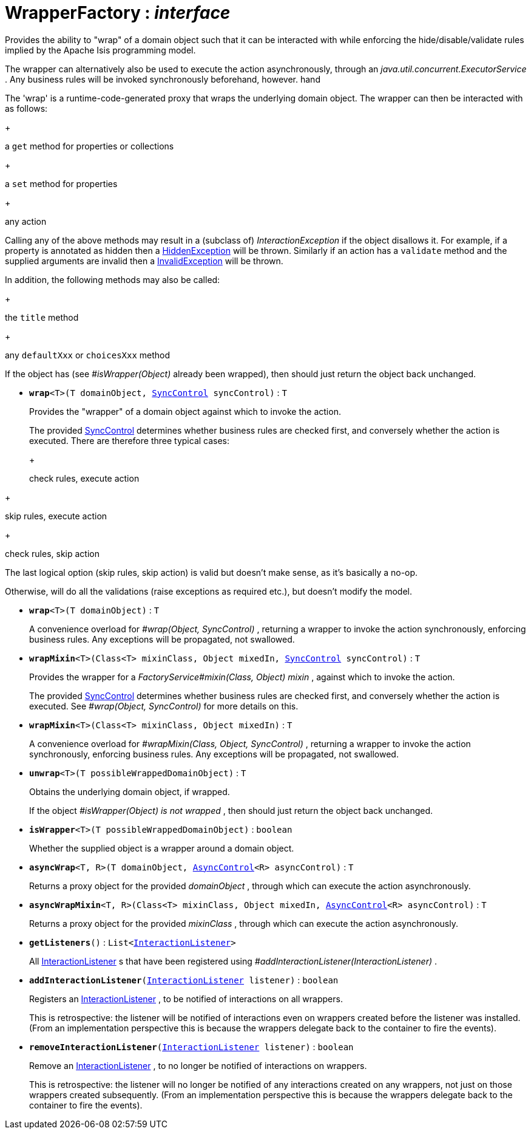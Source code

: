 = WrapperFactory : _interface_
:Notice: Licensed to the Apache Software Foundation (ASF) under one or more contributor license agreements. See the NOTICE file distributed with this work for additional information regarding copyright ownership. The ASF licenses this file to you under the Apache License, Version 2.0 (the "License"); you may not use this file except in compliance with the License. You may obtain a copy of the License at. http://www.apache.org/licenses/LICENSE-2.0 . Unless required by applicable law or agreed to in writing, software distributed under the License is distributed on an "AS IS" BASIS, WITHOUT WARRANTIES OR  CONDITIONS OF ANY KIND, either express or implied. See the License for the specific language governing permissions and limitations under the License.

Provides the ability to "wrap" of a domain object such that it can be interacted with while enforcing the hide/disable/validate rules implied by the Apache Isis programming model.

The wrapper can alternatively also be used to execute the action asynchronously, through an _java.util.concurrent.ExecutorService_ . Any business rules will be invoked synchronously beforehand, however. hand

The 'wrap' is a runtime-code-generated proxy that wraps the underlying domain object. The wrapper can then be interacted with as follows:

+
--
a `get` method for properties or collections
--
+
--
a `set` method for properties
--
+
--
any action
--

Calling any of the above methods may result in a (subclass of) _InteractionException_ if the object disallows it. For example, if a property is annotated as hidden then a xref:system:generated:index/HiddenException.adoc[HiddenException] will be thrown. Similarly if an action has a `validate` method and the supplied arguments are invalid then a xref:system:generated:index/InvalidException.adoc[InvalidException] will be thrown.

In addition, the following methods may also be called:

+
--
the `title` method
--
+
--
any `defaultXxx` or `choicesXxx` method
--

If the object has (see _#isWrapper(Object)_ already been wrapped), then should just return the object back unchanged.

* `[teal]#*wrap*#<T>(T domainObject, xref:system:generated:index/SyncControl.adoc[SyncControl] syncControl)` : `T`
+
--
Provides the "wrapper" of a domain object against which to invoke the action.

The provided xref:system:generated:index/SyncControl.adoc[SyncControl] determines whether business rules are checked first, and conversely whether the action is executed. There are therefore three typical cases:

+
--
check rules, execute action
--
+
--
skip rules, execute action
--
+
--
check rules, skip action
--

The last logical option (skip rules, skip action) is valid but doesn't make sense, as it's basically a no-op.

Otherwise, will do all the validations (raise exceptions as required etc.), but doesn't modify the model.
--
* `[teal]#*wrap*#<T>(T domainObject)` : `T`
+
--
A convenience overload for _#wrap(Object, SyncControl)_ , returning a wrapper to invoke the action synchronously, enforcing business rules. Any exceptions will be propagated, not swallowed.
--
* `[teal]#*wrapMixin*#<T>(Class<T> mixinClass, Object mixedIn, xref:system:generated:index/SyncControl.adoc[SyncControl] syncControl)` : `T`
+
--
Provides the wrapper for a _FactoryService#mixin(Class, Object) mixin_ , against which to invoke the action.

The provided xref:system:generated:index/SyncControl.adoc[SyncControl] determines whether business rules are checked first, and conversely whether the action is executed. See _#wrap(Object, SyncControl)_ for more details on this.
--
* `[teal]#*wrapMixin*#<T>(Class<T> mixinClass, Object mixedIn)` : `T`
+
--
A convenience overload for _#wrapMixin(Class, Object, SyncControl)_ , returning a wrapper to invoke the action synchronously, enforcing business rules. Any exceptions will be propagated, not swallowed.
--
* `[teal]#*unwrap*#<T>(T possibleWrappedDomainObject)` : `T`
+
--
Obtains the underlying domain object, if wrapped.

If the object _#isWrapper(Object) is not wrapped_ , then should just return the object back unchanged.
--
* `[teal]#*isWrapper*#<T>(T possibleWrappedDomainObject)` : `boolean`
+
--
Whether the supplied object is a wrapper around a domain object.
--
* `[teal]#*asyncWrap*#<T, R>(T domainObject, xref:system:generated:index/AsyncControl.adoc[AsyncControl]<R> asyncControl)` : `T`
+
--
Returns a proxy object for the provided _domainObject_ , through which can execute the action asynchronously.
--
* `[teal]#*asyncWrapMixin*#<T, R>(Class<T> mixinClass, Object mixedIn, xref:system:generated:index/AsyncControl.adoc[AsyncControl]<R> asyncControl)` : `T`
+
--
Returns a proxy object for the provided _mixinClass_ , through which can execute the action asynchronously.
--
* `[teal]#*getListeners*#()` : `List<xref:system:generated:index/InteractionListener.adoc[InteractionListener]>`
+
--
All xref:system:generated:index/InteractionListener.adoc[InteractionListener] s that have been registered using _#addInteractionListener(InteractionListener)_ .
--
* `[teal]#*addInteractionListener*#(xref:system:generated:index/InteractionListener.adoc[InteractionListener] listener)` : `boolean`
+
--
Registers an xref:system:generated:index/InteractionListener.adoc[InteractionListener] , to be notified of interactions on all wrappers.

This is retrospective: the listener will be notified of interactions even on wrappers created before the listener was installed. (From an implementation perspective this is because the wrappers delegate back to the container to fire the events).
--
* `[teal]#*removeInteractionListener*#(xref:system:generated:index/InteractionListener.adoc[InteractionListener] listener)` : `boolean`
+
--
Remove an xref:system:generated:index/InteractionListener.adoc[InteractionListener] , to no longer be notified of interactions on wrappers.

This is retrospective: the listener will no longer be notified of any interactions created on any wrappers, not just on those wrappers created subsequently. (From an implementation perspective this is because the wrappers delegate back to the container to fire the events).
--

